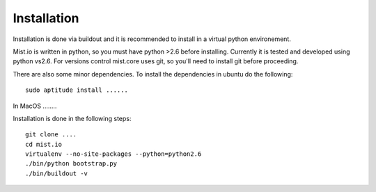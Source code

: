 Installation
============

Installation is done via buildout and it is recommended to install in a virtual python environement.

Mist.io is written in python, so you must have python >2.6 before installing. Currently it is tested and developed using python vs2.6. For versions control mist.core uses git, so you'll need to install git before proceeding.

There are also some minor dependencies. To install the dependencies in ubuntu do the following::

    sudo aptitude install ......

In MacOS ........

Installation is done in the following steps::

    git clone ....
    cd mist.io
    virtualenv --no-site-packages --python=python2.6
    ./bin/python bootstrap.py
    ./bin/buildout -v
